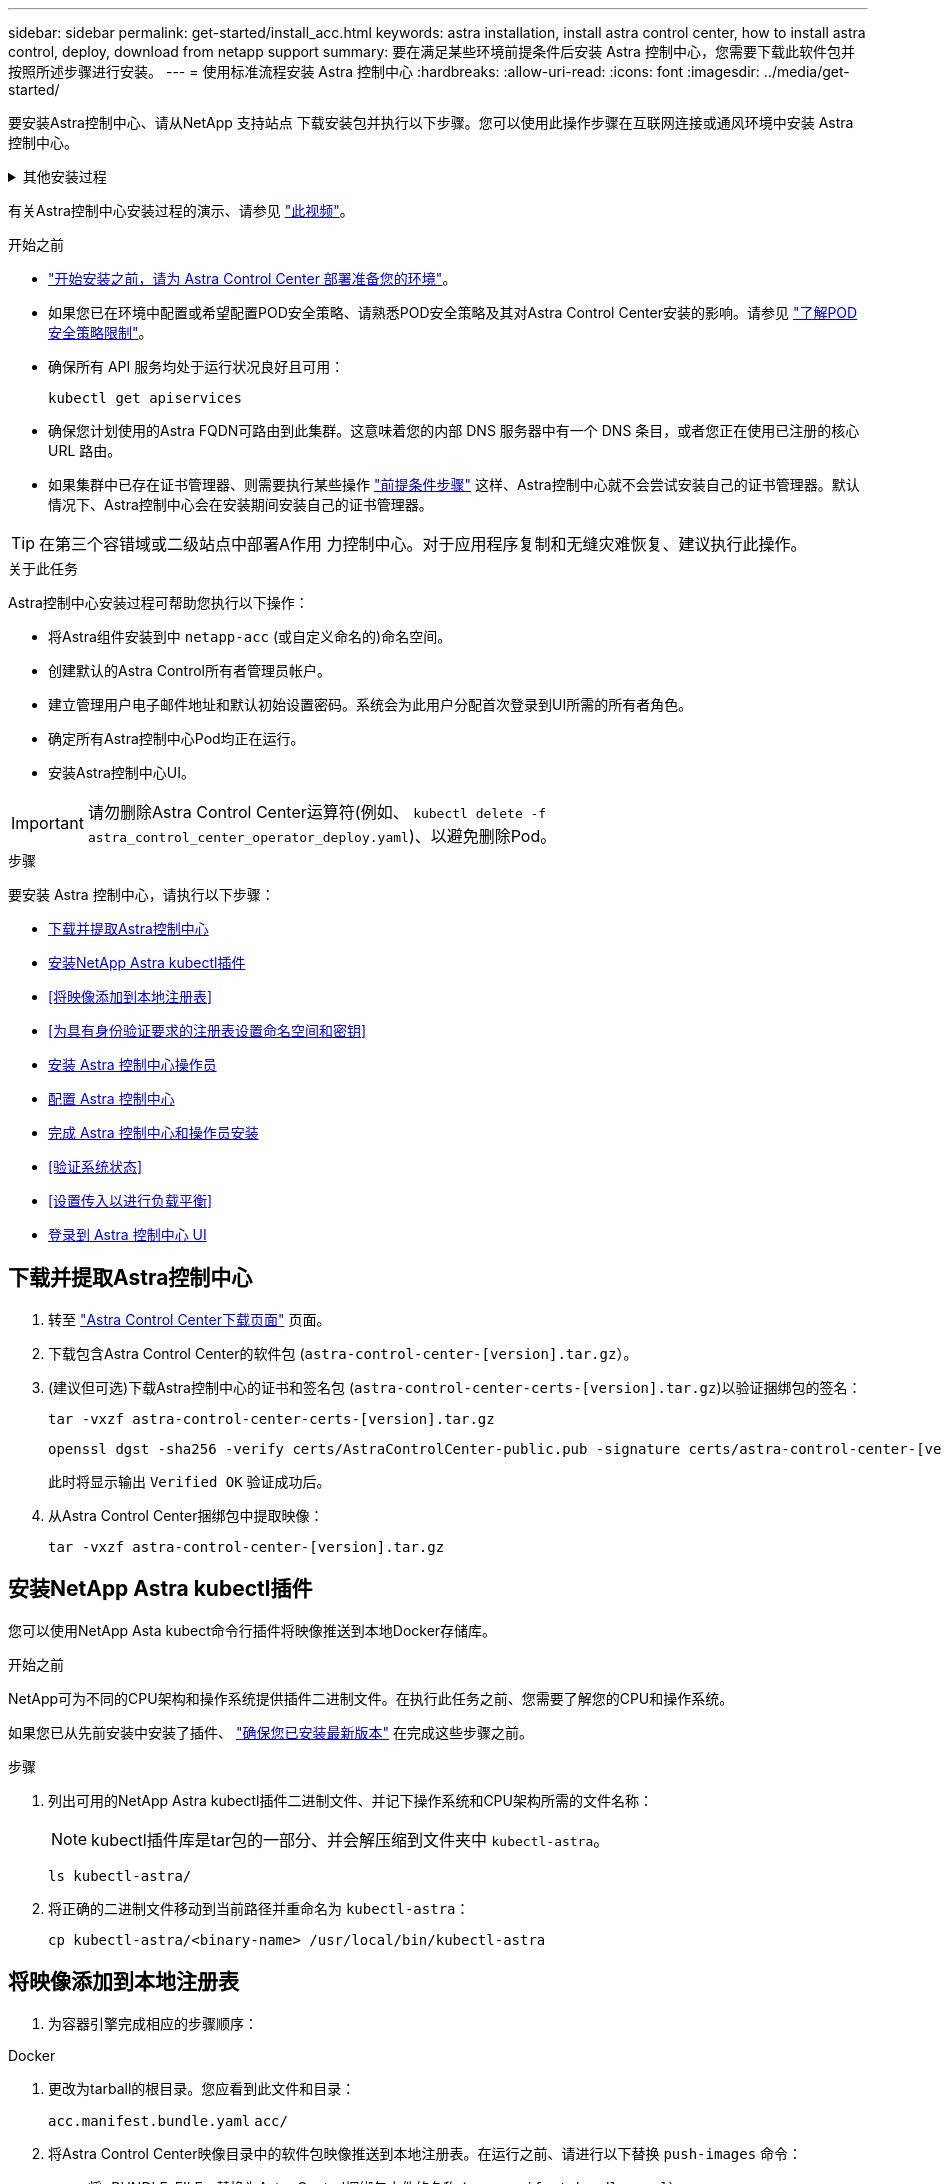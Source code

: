 ---
sidebar: sidebar 
permalink: get-started/install_acc.html 
keywords: astra installation, install astra control center, how to install astra control, deploy, download from netapp support 
summary: 要在满足某些环境前提条件后安装 Astra 控制中心，您需要下载此软件包并按照所述步骤进行安装。 
---
= 使用标准流程安装 Astra 控制中心
:hardbreaks:
:allow-uri-read: 
:icons: font
:imagesdir: ../media/get-started/


[role="lead"]
要安装Astra控制中心、请从NetApp 支持站点 下载安装包并执行以下步骤。您可以使用此操作步骤在互联网连接或通风环境中安装 Astra 控制中心。

.其他安装过程
[%collapsible]
====
* *使用RedHat OpenShift OperatorHub安装*：使用此 link:../get-started/acc_operatorhub_install.html["备用操作步骤"] 使用OperatorHub在OpenShift上安装Astra控制中心。
* *使用Cloud Volumes ONTAP 后端在公有 云中安装*：使用 link:../get-started/install_acc-cvo.html["这些过程"] 在带有Cloud Volumes ONTAP 存储后端的Amazon Web Services (AWS)、Google云平台(GCP)或Microsoft Azure中安装Astra控制中心。


====
有关Astra控制中心安装过程的演示、请参见 https://www.youtube.com/watch?v=eurMV80b0Ks&list=PLdXI3bZJEw7mJz13z7YdiGCS6gNQgV_aN&index=5["此视频"^]。

.开始之前
* link:requirements.html["开始安装之前，请为 Astra Control Center 部署准备您的环境"]。
* 如果您已在环境中配置或希望配置POD安全策略、请熟悉POD安全策略及其对Astra Control Center安装的影响。请参见 link:../concepts/understand-pod-security.html["了解POD安全策略限制"^]。
* 确保所有 API 服务均处于运行状况良好且可用：
+
[source, console]
----
kubectl get apiservices
----
* 确保您计划使用的Astra FQDN可路由到此集群。这意味着您的内部 DNS 服务器中有一个 DNS 条目，或者您正在使用已注册的核心 URL 路由。
* 如果集群中已存在证书管理器、则需要执行某些操作 link:../get-started/cert-manager-prereqs.html["前提条件步骤"^] 这样、Astra控制中心就不会尝试安装自己的证书管理器。默认情况下、Astra控制中心会在安装期间安装自己的证书管理器。



TIP: 在第三个容错域或二级站点中部署A作用 力控制中心。对于应用程序复制和无缝灾难恢复、建议执行此操作。

.关于此任务
Astra控制中心安装过程可帮助您执行以下操作：

* 将Astra组件安装到中 `netapp-acc` (或自定义命名的)命名空间。
* 创建默认的Astra Control所有者管理员帐户。
* 建立管理用户电子邮件地址和默认初始设置密码。系统会为此用户分配首次登录到UI所需的所有者角色。
* 确定所有Astra控制中心Pod均正在运行。
* 安装Astra控制中心UI。



IMPORTANT: 请勿删除Astra Control Center运算符(例如、 `kubectl delete -f astra_control_center_operator_deploy.yaml`)、以避免删除Pod。

.步骤
要安装 Astra 控制中心，请执行以下步骤：

* <<下载并提取Astra控制中心>>
* <<安装NetApp Astra kubectl插件>>
* <<将映像添加到本地注册表>>
* <<为具有身份验证要求的注册表设置命名空间和密钥>>
* <<安装 Astra 控制中心操作员>>
* <<配置 Astra 控制中心>>
* <<完成 Astra 控制中心和操作员安装>>
* <<验证系统状态>>
* <<设置传入以进行负载平衡>>
* <<登录到 Astra 控制中心 UI>>




== 下载并提取Astra控制中心

. 转至 https://mysupport.netapp.com/site/products/all/details/astra-control-center/downloads-tab["Astra Control Center下载页面"^] 页面。
. 下载包含Astra Control Center的软件包 (`astra-control-center-[version].tar.gz`）。
. (建议但可选)下载Astra控制中心的证书和签名包 (`astra-control-center-certs-[version].tar.gz`)以验证捆绑包的签名：
+
[source, console]
----
tar -vxzf astra-control-center-certs-[version].tar.gz
----
+
[source, console]
----
openssl dgst -sha256 -verify certs/AstraControlCenter-public.pub -signature certs/astra-control-center-[version].tar.gz.sig astra-control-center-[version].tar.gz
----
+
此时将显示输出 `Verified OK` 验证成功后。

. 从Astra Control Center捆绑包中提取映像：
+
[source, console]
----
tar -vxzf astra-control-center-[version].tar.gz
----




== 安装NetApp Astra kubectl插件

您可以使用NetApp Asta kubect命令行插件将映像推送到本地Docker存储库。

.开始之前
NetApp可为不同的CPU架构和操作系统提供插件二进制文件。在执行此任务之前、您需要了解您的CPU和操作系统。

如果您已从先前安装中安装了插件、 link:../use/upgrade-acc.html#remove-the-netapp-astra-kubectl-plugin-and-install-it-again["确保您已安装最新版本"^] 在完成这些步骤之前。

.步骤
. 列出可用的NetApp Astra kubectl插件二进制文件、并记下操作系统和CPU架构所需的文件名称：
+

NOTE: kubectl插件库是tar包的一部分、并会解压缩到文件夹中 `kubectl-astra`。

+
[source, console]
----
ls kubectl-astra/
----
. 将正确的二进制文件移动到当前路径并重命名为 `kubectl-astra`：
+
[source, console]
----
cp kubectl-astra/<binary-name> /usr/local/bin/kubectl-astra
----




== 将映像添加到本地注册表

. 为容器引擎完成相应的步骤顺序：


[role="tabbed-block"]
====
.Docker
--
. 更改为tarball的根目录。您应看到此文件和目录：
+
`acc.manifest.bundle.yaml`
`acc/`

. 将Astra Control Center映像目录中的软件包映像推送到本地注册表。在运行之前、请进行以下替换 `push-images` 命令：
+
** 将<BUNDLE_FILE> 替换为Astra Control捆绑包文件的名称 (`acc.manifest.bundle.yaml`）。
** 将<MY_FULL_REGISTRY_PATH> 替换为Docker存储库的URL；例如 "https://<docker-registry>"[]。
** 将<MY_REGISTRY_USER> 替换为用户名。
** 将<MY_REGISTRY_TOKEN> 替换为注册表的授权令牌。
+
[source, console]
----
kubectl astra packages push-images -m <BUNDLE_FILE> -r <MY_FULL_REGISTRY_PATH> -u <MY_REGISTRY_USER> -p <MY_REGISTRY_TOKEN>
----




--
.Podman
--
. 更改为tarball的根目录。您应看到此文件和目录：
+
`acc.manifest.bundle.yaml`
`acc/`

. 登录到注册表：
+
[source, console]
----
podman login <YOUR_REGISTRY>
----
. 准备并运行以下针对您使用的Podman版本自定义的脚本之一。将<MY_FULL_REGISTRY_PATH> 替换为包含任何子目录的存储库的URL。
+
[source, subs="specialcharacters,quotes"]
----
*Podman 4*
----
+
[source, console]
----
export REGISTRY=<MY_FULL_REGISTRY_PATH>
export PACKAGENAME=acc
export PACKAGEVERSION=23.04.2-7
export DIRECTORYNAME=acc
for astraImageFile in $(ls ${DIRECTORYNAME}/images/*.tar) ; do
astraImage=$(podman load --input ${astraImageFile} | sed 's/Loaded image: //')
astraImageNoPath=$(echo ${astraImage} | sed 's:.*/::')
podman tag ${astraImageNoPath} ${REGISTRY}/netapp/astra/${PACKAGENAME}/${PACKAGEVERSION}/${astraImageNoPath}
podman push ${REGISTRY}/netapp/astra/${PACKAGENAME}/${PACKAGEVERSION}/${astraImageNoPath}
done
----
+
[source, subs="specialcharacters,quotes"]
----
*Podman 3*
----
+
[source, console]
----
export REGISTRY=<MY_FULL_REGISTRY_PATH>
export PACKAGENAME=acc
export PACKAGEVERSION=23.04.2-7
export DIRECTORYNAME=acc
for astraImageFile in $(ls ${DIRECTORYNAME}/images/*.tar) ; do
astraImage=$(podman load --input ${astraImageFile} | sed 's/Loaded image: //')
astraImageNoPath=$(echo ${astraImage} | sed 's:.*/::')
podman tag ${astraImageNoPath} ${REGISTRY}/netapp/astra/${PACKAGENAME}/${PACKAGEVERSION}/${astraImageNoPath}
podman push ${REGISTRY}/netapp/astra/${PACKAGENAME}/${PACKAGEVERSION}/${astraImageNoPath}
done
----
+

NOTE: 根据您的注册表配置、此脚本创建的映像路径应类似于以下内容：

+
[listing]
----
https://netappdownloads.jfrog.io/docker-astra-control-prod/netapp/astra/acc/23.04.2-7/image:version
----


--
====


== 为具有身份验证要求的注册表设置命名空间和密钥

. 导出Astra控制中心主机集群的KUBECONFIG：
+
[source, console]
----
export KUBECONFIG=[file path]
----
+

NOTE: 在完成安装之前、请确保您的KUBECONFIG指向要安装Astra控制中心的集群。KUBECONFIG只能包含一个上下文。

. 如果您使用的注册表需要身份验证，则需要执行以下操作：
+
.. 创建 `netapp-acc-operator` 命名空间：
+
[source, console]
----
kubectl create ns netapp-acc-operator
----
+
响应：

+
[listing]
----
namespace/netapp-acc-operator created
----
.. 为创建密钥 `netapp-acc-operator` 命名空间。添加 Docker 信息并运行以下命令：
+

NOTE: 占位符 `your_registry_path` 应与您先前上传的映像的位置匹配(例如、 `[Registry_URL]/netapp/astra/astracc/23.04.2-7`）。

+
[source, console]
----
kubectl create secret docker-registry astra-registry-cred -n netapp-acc-operator --docker-server=[your_registry_path] --docker-username=[username] --docker-password=[token]
----
+
响应示例：

+
[listing]
----
secret/astra-registry-cred created
----
+

NOTE: 如果在生成密钥后删除命名空间、请重新创建命名空间、然后重新生成命名空间的密钥。

.. 创建 `netapp-acc` (或自定义命名的)命名空间。
+
[source, console]
----
kubectl create ns [netapp-acc or custom namespace]
----
+
响应示例：

+
[listing]
----
namespace/netapp-acc created
----
.. 为创建密钥 `netapp-acc` (或自定义命名的)命名空间。添加 Docker 信息并运行以下命令：
+
[source, console]
----
kubectl create secret docker-registry astra-registry-cred -n [netapp-acc or custom namespace] --docker-server=[your_registry_path] --docker-username=[username] --docker-password=[token]
----
+
响应

+
[listing]
----
secret/astra-registry-cred created
----






== 安装 Astra 控制中心操作员

. 更改目录：
+
[source, console]
----
cd manifests
----
. 编辑Astra控制中心操作员部署YAML (`astra_control_center_operator_deploy.yaml`)以引用您的本地注册表和密钥。
+
[source, console]
----
vim astra_control_center_operator_deploy.yaml
----
+

NOTE: 以下步骤将提供一个标注的YAML示例。

+
.. 如果您使用的注册表需要身份验证、请替换的默认行 `imagePullSecrets: []` 使用以下命令：
+
[source, console]
----
imagePullSecrets: [{name: astra-registry-cred}]
----
.. 更改 `[your_registry_path]` 。 `kube-rbac-proxy` 将映像推送到注册表路径中 <<将映像添加到本地注册表,上一步>>。
.. 更改 `[your_registry_path]` 。 `acc-operator-controller-manager` 将映像推送到注册表路径中 <<将映像添加到本地注册表,上一步>>。
+
[source, subs="specialcharacters,quotes"]
----
*astra_control_center_operator_deploy.yaml*
----
+
[listing, subs="+quotes"]
----
apiVersion: apps/v1
kind: Deployment
metadata:
  labels:
    control-plane: controller-manager
  name: acc-operator-controller-manager
  namespace: netapp-acc-operator
spec:
  replicas: 1
  selector:
    matchLabels:
      control-plane: controller-manager
  strategy:
    type: Recreate
  template:
    metadata:
      labels:
        control-plane: controller-manager
    spec:
      containers:
      - args:
        - --secure-listen-address=0.0.0.0:8443
        - --upstream=http://127.0.0.1:8080/
        - --logtostderr=true
        - --v=10
        *image: [your_registry_path]/kube-rbac-proxy:v4.8.0*
        name: kube-rbac-proxy
        ports:
        - containerPort: 8443
          name: https
      - args:
        - --health-probe-bind-address=:8081
        - --metrics-bind-address=127.0.0.1:8080
        - --leader-elect
        env:
        - name: ACCOP_LOG_LEVEL
          value: "2"
        - name: ACCOP_HELM_INSTALLTIMEOUT
          value: 5m
        *image: [your_registry_path]/acc-operator:23.04.36*
        imagePullPolicy: IfNotPresent
        livenessProbe:
          httpGet:
            path: /healthz
            port: 8081
          initialDelaySeconds: 15
          periodSeconds: 20
        name: manager
        readinessProbe:
          httpGet:
            path: /readyz
            port: 8081
          initialDelaySeconds: 5
          periodSeconds: 10
        resources:
          limits:
            cpu: 300m
            memory: 750Mi
          requests:
            cpu: 100m
            memory: 75Mi
        securityContext:
          allowPrivilegeEscalation: false
      *imagePullSecrets: []*
      securityContext:
        runAsUser: 65532
      terminationGracePeriodSeconds: 10
----


. 安装 Astra 控制中心操作员：
+
[source, console]
----
kubectl apply -f astra_control_center_operator_deploy.yaml
----
+
响应示例：

+
[listing]
----
namespace/netapp-acc-operator created
customresourcedefinition.apiextensions.k8s.io/astracontrolcenters.astra.netapp.io created
role.rbac.authorization.k8s.io/acc-operator-leader-election-role created
clusterrole.rbac.authorization.k8s.io/acc-operator-manager-role created
clusterrole.rbac.authorization.k8s.io/acc-operator-metrics-reader created
clusterrole.rbac.authorization.k8s.io/acc-operator-proxy-role created
rolebinding.rbac.authorization.k8s.io/acc-operator-leader-election-rolebinding created
clusterrolebinding.rbac.authorization.k8s.io/acc-operator-manager-rolebinding created
clusterrolebinding.rbac.authorization.k8s.io/acc-operator-proxy-rolebinding created
configmap/acc-operator-manager-config created
service/acc-operator-controller-manager-metrics-service created
deployment.apps/acc-operator-controller-manager created
----
. 验证Pod是否正在运行：
+
[source, console]
----
kubectl get pods -n netapp-acc-operator
----




== 配置 Astra 控制中心

. 编辑Astra Control Center自定义资源(CR)文件 (`astra_control_center.yaml`)进行帐户、支持、注册表和其他必要配置：
+
[source, console]
----
vim astra_control_center.yaml
----
+

NOTE: 以下步骤将提供一个标注的YAML示例。

. 修改或确认以下设置：
+
.<code>accountName</code>
[%collapsible]
====
|===
| 正在设置 ... | 指导 | Type | 示例 


| `accountName` | 更改 `accountName` 字符串、表示要与Astra Control Center帐户关联的名称。只能有一个accountName。 | string | `Example` 
|===
====
+
.<code>astraVersion</code>
[%collapsible]
====
|===
| 正在设置 ... | 指导 | Type | 示例 


| `astraVersion` | 要部署的Astra控制中心版本。无需对此设置执行任何操作、因为此值将预先填充。 | string | `23.04.2-7` 
|===
====
+
.<code>astraAddress</code>
[%collapsible]
====
|===
| 正在设置 ... | 指导 | Type | 示例 


| `astraAddress` | 更改 `astraAddress` 指向要在浏览器中访问Astra控制中心的FQDN (建议)或IP地址的字符串。此地址用于定义如何在数据中心中找到Astra控制中心、并且与您在完成后从负载平衡器配置的FQDN或IP地址相同 link:requirements.html["Astra 控制中心要求"^]。

注意：请勿使用 `http://` 或 `https://` 地址中。复制此 FQDN 以在中使用 <<登录到 Astra 控制中心 UI,后续步骤>>。 | string | `astra.example.com` 
|===
====
+
.<code>autoSupport</code>
[%collapsible]
====
您在本节中的选择将决定您是否要参与NetApp主动支持应用程序NetApp Active IQ 以及数据的发送位置。需要互联网连接(端口442)、所有支持数据均会匿名化。

|===
| 正在设置 ... | 使用 ... | 指导 | Type | 示例 


| `autoSupport.enrolled` | 两者之一 `enrolled` 或 `url` 必须选择字段 | 更改 `enrolled` 用于将AutoSupport 连接到 `false` 对于不具有Internet连接或保留的站点 `true` 对于已连接站点。的设置 `true` 允许将匿名数据发送到NetApp以获得支持。默认选择为 `false` 和表示不会向NetApp发送任何支持数据。 | 布尔值 | `false` (此值为默认值) 


| `autoSupport.url` | 两者之一 `enrolled` 或 `url` 必须选择字段 | 此URL用于确定匿名数据的发送位置。 | string | `https://support.netapp.com/asupprod/post/1.0/postAsup` 
|===
====
+
.<code>email</code>
[%collapsible]
====
|===
| 正在设置 ... | 指导 | Type | 示例 


| `email` | 更改 `email` 字符串到默认的初始管理员地址。复制此电子邮件地址以在中使用 <<登录到 Astra 控制中心 UI,后续步骤>>。此电子邮件地址将用作初始帐户的用户名、用于登录到UI、并在Astra Control中收到事件通知。 | string | `admin@example.com` 
|===
====
+
.<code>firstName</code>
[%collapsible]
====
|===
| 正在设置 ... | 指导 | Type | 示例 


| `firstName` | 与Astra帐户关联的默认初始管理员的名字。首次登录后、此处使用的名称将显示在用户界面的标题中。 | string | `SRE` 
|===
====
+
.<code>LastName</code>
[%collapsible]
====
|===
| 正在设置 ... | 指导 | Type | 示例 


| `lastName` | 与Astra帐户关联的默认初始管理员的姓氏。首次登录后、此处使用的名称将显示在用户界面的标题中。 | string | `Admin` 
|===
====
+
.<code>imageRegistry</code>
[%collapsible]
====
您在本节中的选择定义了托管Astra应用程序映像、Astra控制中心操作员和Astra控制中心Helm存储库的容器映像注册表。

|===
| 正在设置 ... | 使用 ... | 指导 | Type | 示例 


| `imageRegistry.name` | Required | 在中推送映像的映像注册表的名称 <<安装 Astra 控制中心操作员,上一步>>。请勿使用 `http://` 或 `https://` 注册表名称。 | string | `example.registry.com/astra` 


| `imageRegistry.secret` | 如果您为输入的字符串、则为必填项 `imageRegistry.name' requires a secret.

IMPORTANT: If you are using a registry that does not require authorization, you must delete this `secret` 行内 `imageRegistry` 否则安装将失败。 | 用于通过映像注册表进行身份验证的Kubernetes密钥的名称。 | string | `astra-registry-cred` 
|===
====
+
.<code>storageClass</code>
[%collapsible]
====
|===
| 正在设置 ... | 指导 | Type | 示例 


| `storageClass` | 更改 `storageClass` 价值来自 `ontap-gold` 另一个A作用 于安装所需的Astra三端存储类资源。运行命令 `kubectl get sc` 以确定已配置的现有存储类。必须在清单文件中输入一个基于Astra三端的存储类 (`astra-control-center-<version>.manifest`)、并将用于Astra PV。如果未设置、则会使用默认存储类。

注意：如果配置了默认存储类、请确保它是唯一具有默认标注的存储类。 | string | `ontap-gold` 
|===
====
+
.<code>volumeReclaimPolicy</code>
[%collapsible]
====
|===
| 正在设置 ... | 指导 | Type | 选项 


| `volumeReclaimPolicy` | 这将为Astra的PV设置回收策略。将此策略设置为 `Retain` 删除Astra后保留永久性卷。将此策略设置为 `Delete` 删除Astra后删除永久性卷。如果未设置此值、则会保留PV。 | string  a| 
** `Retain` (这是默认值)
** `Delete`


|===
====
+
.<code>ingressType</code>
[%collapsible]
====
|===
| 正在设置 ... | 指导 | Type | 选项 


| `ingressType` | 请使用以下入口类型之一：

*`Generic`* (`ingressType: "Generic"`)(默认)
如果您正在使用另一个入口控制器或希望使用您自己的入口控制器、请使用此选项。部署Astra控制中心后、您需要配置 link:../get-started/install_acc.html#set-up-ingress-for-load-balancing["入口控制器"^] 以使用URL公开Astra控制中心。

*`AccTraefik`* (`ingressType: "AccTraefik"`）
如果您不希望配置入口控制器、请使用此选项。这将部署Astra控制中心 `traefik` 网关作为Kubernetes loadbalancer类型的服务。

Astra控制中心使用类型为"loadbalancer"的服务 (`svc/traefik` )、并要求为其分配可访问的外部IP地址。如果您的环境允许使用负载平衡器、但您尚未配置一个平衡器、则可以使用MetalLB或其他外部服务负载平衡器为该服务分配外部IP地址。在内部 DNS 服务器配置中，您应将为 Astra 控制中心选择的 DNS 名称指向负载平衡的 IP 地址。

注意：有关"load平衡 器"和传入服务类型的详细信息、请参见 link:../get-started/requirements.html["要求"^]。 | string  a| 
** `Generic` (这是默认值)
** `AccTraefik`


|===
====
+
.<code>scaleSize</code>
[%collapsible]
====
|===
| 正在设置 ... | 指导 | Type | 选项 


| `scaleSize` | 默认情况下、Astra将使用高可用性(HA) `scaleSize` 的 `Medium`，可在HA中部署大多数服务，并部署多个副本以实现冗余。使用 `scaleSize` 作为 `Small`A作用 是减少所有服务的副本数量，但主要服务除外，以减少使用量。

提示： `Medium` 部署包含大约100个Pod (不包括瞬时工作负载)。100个Pod基于一个三主节点和三个工作节点配置)。请注意您问题描述 的环境中可能存在的每POD网络限制限制、尤其是在考虑灾难恢复方案时。 | string  a| 
** `Small`
** `Medium` (这是默认值)


|===
====
+
.<code>astraResourcesScaler</code>
[%collapsible]
====
|===
| 正在设置 ... | 指导 | Type | 选项 


| `astraResourcesScaler` | AstraControlCenter资源限制的扩展选项。默认情况下、Astra控制中心会进行部署、并为Astra中的大多数组件设置了资源请求。通过这种配置、Astra控制中心软件堆栈可以在应用程序负载和扩展性增加的环境中更好地运行。

但是、在使用较小的开发或测试集群的情况下、CR字段为 `astraResourcesScalar` 可设置为 `Off`。此操作将禁用资源请求、并允许在较小的集群上部署。 | string  a| 
** `Default` (这是默认值)
** `Off`


|===
====
+
.<code>additionalValues</code>
[%collapsible]
====
** 对于Astral控制中心和Cloud Insights 通信、默认情况下会禁用TLS证书验证。您可以通过在中添加以下部分来为Cloud Insights 与Astra控制中心主机集群和受管集群之间的通信启用TLS证书验证 `additionalValues`。


[listing]
----
  additionalValues:
    netapp-monitoring-operator:
      config:
        ciSkipTlsVerify: false
    cloud-insights-service:
      config:
        ciSkipTlsVerify: false
    telemetry-service:
      config:
        ciSkipTlsVerify: false
----
====
+
.<code>crds</code>
[%collapsible]
====
您在本节中的选择决定了Astra控制中心应如何处理CRD。

|===
| 正在设置 ... | 指导 | Type | 示例 


| `crds.externalCertManager` | 如果使用外部证书管理器、请进行更改 `externalCertManager` to `true`。默认值 `false` 使Astra控制中心在安装期间安装自己的证书管理器CRD。

CRD是集群范围的对象、安装它们可能会影响集群的其他部分。您可以使用此标志向Astra控制中心发出信号、指示这些CRD将由Astra控制中心以外的集群管理员安装和管理。 | 布尔值 | `False` (此值为默认值) 


| `crds.externalTraefik` | 默认情况下、Astra控制中心将安装所需的Traefik CRD。CRD是集群范围的对象、安装它们可能会影响集群的其他部分。您可以使用此标志向Astra控制中心发出信号、指示这些CRD将由Astra控制中心以外的集群管理员安装和管理。 | 布尔值 | `False` (此值为默认值) 
|===
====



IMPORTANT: 在完成安装之前、请确保为您的配置选择了正确的存储类和入口类型。

[source, subs="specialcharacters,quotes"]
----
*astra_control_center.yaml*
----
[listing, subs="+quotes"]
----
apiVersion: astra.netapp.io/v1
kind: AstraControlCenter
metadata:
  name: astra
spec:
  accountName: "Example"
  astraVersion: "ASTRA_VERSION"
  astraAddress: "astra.example.com"
  autoSupport:
    enrolled: true
  email: "[admin@example.com]"
  firstName: "SRE"
  lastName: "Admin"
  imageRegistry:
    name: "[your_registry_path]"
    secret: "astra-registry-cred"
  storageClass: "ontap-gold"
  volumeReclaimPolicy: "Retain"
  ingressType: "Generic"
  scaleSize: "Medium"
  astraResourcesScaler: "Default"
  additionalValues: {}
  crds:
    externalTraefik: false
    externalCertManager: false
----


== 完成 Astra 控制中心和操作员安装

. 如果您在上一步中尚未执行此操作、请创建 `netapp-acc` (或自定义)命名空间：
+
[source, console]
----
kubectl create ns [netapp-acc or custom namespace]
----
+
响应示例：

+
[listing]
----
namespace/netapp-acc created
----
. 在中安装Astra控制中心 `netapp-acc` (或自定义)命名空间：
+
[source, console]
----
kubectl apply -f astra_control_center.yaml -n [netapp-acc or custom namespace]
----
+
响应示例：

+
[listing]
----
astracontrolcenter.astra.netapp.io/astra created
----



IMPORTANT: A作用 力控制中心操作员将自动检查环境要求。缺少 link:../get-started/requirements.html["要求"^] 发生原因 您的安装是否失败或Astra控制中心是否无法正常运行。请参见 <<验证系统状态,下一节>> 检查与自动系统检查相关的警告消息。



== 验证系统状态

您可以使用kubectl命令验证系统状态。如果您更喜欢使用 OpenShift ，则可以使用同等的 oc 命令执行验证步骤。

.步骤
. 验证安装过程是否未生成与验证检查相关的警告消息：
+
[source, console]
----
kubectl get acc [astra or custom Astra Control Center CR name] -n [netapp-acc or custom namespace] -o yaml
----
+

NOTE: A作用 力控制中心操作员日志中还会报告其他警告消息。

. 更正自动需求检查报告的环境中的任何问题。
+

NOTE: 您可以通过确保环境满足来更正问题 link:../get-started/requirements.html["要求"^] A作用 控制中心。

. 验证是否已成功安装所有系统组件。
+
[source, console]
----
kubectl get pods -n [netapp-acc or custom namespace]
----
+
每个POD的状态应为 `Running`。部署系统 Pod 可能需要几分钟的时间。

+
.响应示例
[%collapsible]
====
[listing, subs="+quotes"]
----
NAME                                          READY   STATUS      RESTARTS     AGE
acc-helm-repo-6cc7696d8f-pmhm8                1/1     Running     0            9h
activity-597fb656dc-5rd4l                     1/1     Running     0            9h
activity-597fb656dc-mqmcw                     1/1     Running     0            9h
api-token-authentication-62f84                1/1     Running     0            9h
api-token-authentication-68nlf                1/1     Running     0            9h
api-token-authentication-ztgrm                1/1     Running     0            9h
asup-669d4ddbc4-fnmwp                         1/1     Running     1 (9h ago)   9h
authentication-78789d7549-lk686               1/1     Running     0            9h
bucketservice-65c7d95496-24x7l                1/1     Running     3 (9h ago)   9h
cert-manager-c9f9fbf9f-k8zq2                  1/1     Running     0            9h
cert-manager-c9f9fbf9f-qjlzm                  1/1     Running     0            9h
cert-manager-cainjector-dbbbd8447-b5qll       1/1     Running     0            9h
cert-manager-cainjector-dbbbd8447-p5whs       1/1     Running     0            9h
cert-manager-webhook-6f97bb7d84-4722b         1/1     Running     0            9h
cert-manager-webhook-6f97bb7d84-86kv5         1/1     Running     0            9h
certificates-59d9f6f4bd-2j899                 1/1     Running     0            9h
certificates-59d9f6f4bd-9d9k6                 1/1     Running     0            9h
certificates-expiry-check-28011180--1-8lkxz   0/1     Completed   0            9h
cloud-extension-5c9c9958f8-jdhrp              1/1     Running     0            9h
cloud-insights-service-5cdd5f7f-pp8r5         1/1     Running     0            9h
composite-compute-66585789f4-hxn5w            1/1     Running     0            9h
composite-volume-68649f68fd-tb7p4             1/1     Running     0            9h
credentials-dfc844c57-jsx92                   1/1     Running     0            9h
credentials-dfc844c57-xw26s                   1/1     Running     0            9h
entitlement-7b47769b87-4jb6c                  1/1     Running     0            9h
features-854d8444cc-c24b7                     1/1     Running     0            9h
features-854d8444cc-dv6sm                     1/1     Running     0            9h
fluent-bit-ds-9tlv4                           1/1     Running     0            9h
fluent-bit-ds-bpkcb                           1/1     Running     0            9h
fluent-bit-ds-cxmwx                           1/1     Running     0            9h
fluent-bit-ds-jgnhc                           1/1     Running     0            9h
fluent-bit-ds-vtr6k                           1/1     Running     0            9h
fluent-bit-ds-vxqd5                           1/1     Running     0            9h
graphql-server-7d4b9d44d5-zdbf5               1/1     Running     0            9h
identity-6655c48769-4pwk8                     1/1     Running     0            9h
influxdb2-0                                   1/1     Running     0            9h
keycloak-operator-55479d6fc6-slvmt            1/1     Running     0            9h
krakend-f487cb465-78679                       1/1     Running     0            9h
krakend-f487cb465-rjsxx                       1/1     Running     0            9h
license-64cbc7cd9c-qxsr8                      1/1     Running     0            9h
login-ui-5db89b5589-ndb96                     1/1     Running     0            9h
loki-0                                        1/1     Running     0            9h
metrics-facade-8446f64c94-x8h7b               1/1     Running     0            9h
monitoring-operator-6b44586965-pvcl4          2/2     Running     0            9h
nats-0                                        1/1     Running     0            9h
nats-1                                        1/1     Running     0            9h
nats-2                                        1/1     Running     0            9h
nautilus-85754d87d7-756qb                     1/1     Running     0            9h
nautilus-85754d87d7-q8j7d                     1/1     Running     0            9h
openapi-5f9cc76544-7fnjm                      1/1     Running     0            9h
openapi-5f9cc76544-vzr7b                      1/1     Running     0            9h
packages-5db49f8b5-lrzhd                      1/1     Running     0            9h
polaris-consul-consul-server-0                1/1     Running     0            9h
polaris-consul-consul-server-1                1/1     Running     0            9h
polaris-consul-consul-server-2                1/1     Running     0            9h
polaris-keycloak-0                            1/1     Running     2 (9h ago)   9h
polaris-keycloak-1                            1/1     Running     0            9h
polaris-keycloak-2                            1/1     Running     0            9h
polaris-keycloak-db-0                         1/1     Running     0            9h
polaris-keycloak-db-1                         1/1     Running     0            9h
polaris-keycloak-db-2                         1/1     Running     0            9h
polaris-mongodb-0                             1/1     Running     0            9h
polaris-mongodb-1                             1/1     Running     0            9h
polaris-mongodb-2                             1/1     Running     0            9h
polaris-ui-66fb99479-qp9gq                    1/1     Running     0            9h
polaris-vault-0                               1/1     Running     0            9h
polaris-vault-1                               1/1     Running     0            9h
polaris-vault-2                               1/1     Running     0            9h
public-metrics-76fbf9594d-zmxzw               1/1     Running     0            9h
storage-backend-metrics-7d7fbc9cb9-lmd25      1/1     Running     0            9h
storage-provider-5bdd456c4b-2fftc             1/1     Running     0            9h
task-service-87575df85-dnn2q                  1/1     Running     3 (9h ago)   9h
task-service-task-purge-28011720--1-q6w4r     0/1     Completed   0            28m
task-service-task-purge-28011735--1-vk6pd     1/1     Running     0            13m
telegraf-ds-2r2kw                             1/1     Running     0            9h
telegraf-ds-6s9d5                             1/1     Running     0            9h
telegraf-ds-96jl7                             1/1     Running     0            9h
telegraf-ds-hbp84                             1/1     Running     0            9h
telegraf-ds-plwzv                             1/1     Running     0            9h
telegraf-ds-sr22c                             1/1     Running     0            9h
telegraf-rs-4sbg8                             1/1     Running     0            9h
telemetry-service-fb9559f7b-mk9l7             1/1     Running     3 (9h ago)   9h
tenancy-559bbc6b48-5msgg                      1/1     Running     0            9h
traefik-d997b8877-7xpf4                       1/1     Running     0            9h
traefik-d997b8877-9xv96                       1/1     Running     0            9h
trident-svc-585c97548c-d25z5                  1/1     Running     0            9h
vault-controller-88484b454-2d6sr              1/1     Running     0            9h
vault-controller-88484b454-fc5cz              1/1     Running     0            9h
vault-controller-88484b454-jktld              1/1     Running     0            9h
----
====
. (可选)为确保安装完成、您可以观看 `acc-operator` 使用以下命令记录。
+
[source, console]
----
kubectl logs deploy/acc-operator-controller-manager -n netapp-acc-operator -c manager -f
----
+

NOTE: `accHost` 集群注册是最后一项操作、如果失败、发生原因 部署不会失败。如果日志中指示的集群注册失败、您可以尝试通过重新注册 link:../get-started/setup_overview.html#add-cluster["在UI中添加集群工作流"^] 或 API 。

. 在所有Pod运行时、验证安装是否成功 (`READY` 为 `True`)并获取登录到Astra控制中心时要使用的初始设置密码：
+
[source, console]
----
kubectl get AstraControlCenter -n [netapp-acc or custom namespace]
----
+
响应：

+
[listing]
----
NAME    UUID                                  VERSION     ADDRESS         READY
astra   9aa5fdae-4214-4cb7-9976-5d8b4c0ce27f  23.04.2-7   10.111.111.111  True
----
+

IMPORTANT: 复制UUID值。密码为 `ACC-` 后跟UUID值 (`ACC-[UUID]` 或者、在此示例中、 `ACC-9aa5fdae-4214-4cb7-9976-5d8b4c0ce27f`）。





== 设置传入以进行负载平衡

您可以设置一个Kubernetes入口控制器、用于管理对服务的外部访问。如果您使用的是默认值、则以下过程提供了入口控制器的设置示例 `ingressType: "Generic"` 在Astra Control Center自定义资源中 (`astra_control_center.yaml`）。如果指定、则不需要使用此操作步骤 `ingressType: "AccTraefik"` 在Astra Control Center自定义资源中 (`astra_control_center.yaml`）。

部署 Astra 控制中心后，您需要配置入口控制器，以便使用 URL 公开 Astra 控制中心。

设置步骤因所使用的入口控制器类型而异。Astra控制中心支持多种传入控制器类型。这些设置过程提供了以下传入控制器类型的示例步骤：

* Istio入口
* nginx 入口控制器
* OpenShift 入口控制器


.开始之前
* 所需 https://kubernetes.io/docs/concepts/services-networking/ingress-controllers/["入口控制器"] 应已部署。
* 。 https://kubernetes.io/docs/concepts/services-networking/ingress/#ingress-class["入口类"] 应已创建与入口控制器对应的。


.Istio入口的步骤
. 配置Istio入口。
+

NOTE: 此操作步骤 假定使用"默认"配置文件部署Istio。

. 为传入网关收集或创建所需的证书和专用密钥文件。
+
您可以使用CA签名或自签名证书。公用名必须为Astra地址(FQDN)。

+
命令示例：

+
[source, console]
----
openssl req -x509 -nodes -days 365 -newkey rsa:2048 -keyout tls.key -out tls.crt
----
. 创建密钥 `tls secret name` 类型 `kubernetes.io/tls` 中的TLS专用密钥和证书 `istio-system namespace` 如TLS机密中所述。
+
命令示例：

+
[source, console]
----
kubectl create secret tls [tls secret name] --key="tls.key" --cert="tls.crt" -n istio-system
----
+

TIP: 密钥名称应与匹配 `spec.tls.secretName` 在中提供 `istio-ingress.yaml` 文件

. 在中部署入站资源 `netapp-acc` (或自定义命名的)命名空间 (`istio-Ingress.yaml` 在此示例中使用)：
+
[listing]
----
apiVersion: networking.k8s.io/v1
kind: IngressClass
metadata:
  name: istio
spec:
  controller: istio.io/ingress-controller
---
apiVersion: networking.k8s.io/v1
kind: Ingress
metadata:
  name: ingress
  namespace: [netapp-acc or custom namespace]
spec:
  ingressClassName: istio
  tls:
  - hosts:
    - <ACC address>
    secretName: [tls secret name]
  rules:
  - host: [ACC address]
    http:
      paths:
      - path: /
        pathType: Prefix
        backend:
          service:
            name: traefik
            port:
              number: 80
----
. 应用更改：
+
[source, console]
----
kubectl apply -f istio-Ingress.yaml
----
. 检查入口状态：
+
[source, console]
----
kubectl get ingress -n [netapp-acc or custom namespace]
----
+
响应：

+
[listing]
----
NAME    CLASS HOSTS             ADDRESS         PORTS   AGE
ingress istio astra.example.com 172.16.103.248  80, 443 1h
----
. <<配置 Astra 控制中心,完成Astra控制中心安装>>。


.nginx 入口控制器的步骤
. 创建类型的密钥 `kubernetes.io/tls` 中的TLS专用密钥和证书 `netapp-acc` (或自定义命名的)命名空间、如中所述 https://kubernetes.io/docs/concepts/configuration/secret/#tls-secrets["TLS 密钥"]。
. 在中部署传入资源 `netapp-acc` (或自定义命名的)命名空间 (`nginx-Ingress.yaml` 在此示例中使用)：
+
[source, yaml]
----
apiVersion: networking.k8s.io/v1
kind: Ingress
metadata:
  name: netapp-acc-ingress
  namespace: [netapp-acc or custom namespace]
spec:
  ingressClassName: [class name for nginx controller]
  tls:
  - hosts:
    - <ACC address>
    secretName: [tls secret name]
  rules:
  - host: <ACC address>
    http:
      paths:
        - path:
          backend:
            service:
              name: traefik
              port:
                number: 80
          pathType: ImplementationSpecific
----
. 应用更改：
+
[source, console]
----
kubectl apply -f nginx-Ingress.yaml
----



WARNING: NetApp建议将nginx控制器安装为部署、而不是安装 `daemonSet`。

.OpenShift 入口控制器的步骤
. 获取证书并获取密钥，证书和 CA 文件，以供 OpenShift 路由使用。
. 创建 OpenShift 路由：
+
[source, console]
----
oc create route edge --service=traefik --port=web -n [netapp-acc or custom namespace] --insecure-policy=Redirect --hostname=<ACC address> --cert=cert.pem --key=key.pem
----




== 登录到 Astra 控制中心 UI

安装 Astra 控制中心后，您将更改默认管理员的密码并登录到 Astra 控制中心 UI 信息板。

.步骤
. 在浏览器中、输入FQDN (包括 `https://` 前缀) `astraAddress` 在中 `astra_control_center.yaml` CR时间 <<配置 Astra 控制中心,您安装了 Astra 控制中心>>。
. 如果出现提示、请接受自签名证书。
+

NOTE: 您可以在登录后创建自定义证书。

. 在Astra Control Center登录页面上、输入您用于的值 `email` 在中 `astra_control_center.yaml` CR时间 <<配置 Astra 控制中心,您安装了 Astra 控制中心>>、后跟初始设置密码 (`ACC-[UUID]`）。
+

NOTE: 如果您输入的密码三次不正确，管理员帐户将锁定 15 分钟。

. 选择 * 登录 * 。
. 根据提示更改密码。
+

NOTE: 如果这是您第一次登录、但您忘记了密码、并且尚未创建任何其他管理用户帐户、请联系 https://mysupport.netapp.com/site/["NetApp 支持"] 以获得密码恢复帮助。

. （可选）删除现有自签名 TLS 证书并将其替换为 link:../get-started/configure-after-install.html#add-a-custom-tls-certificate["由证书颁发机构（ CA ）签名的自定义 TLS 证书"^]。




== 对安装进行故障排除

如果有任何服务位于中 `Error` 状态、您可以检查日志。查找 400 到 500 范围内的 API 响应代码。这些信息表示发生故障的位置。

.选项
* 要检查 Astra 控制中心操作员日志，请输入以下内容：
+
[source, console]
----
kubectl logs deploy/acc-operator-controller-manager -n netapp-acc-operator -c manager -f
----
* 要检查Asta Control Center CR的输出：
+
[listing]
----
kubectl get acc -n [netapp-acc or custom namespace] -o yaml
----




== 下一步行动

* (可选)根据您的环境、完成安装后操作 link:configure-after-install.html["配置步骤"]。
* 执行以完成部署 link:setup_overview.html["设置任务"]。


